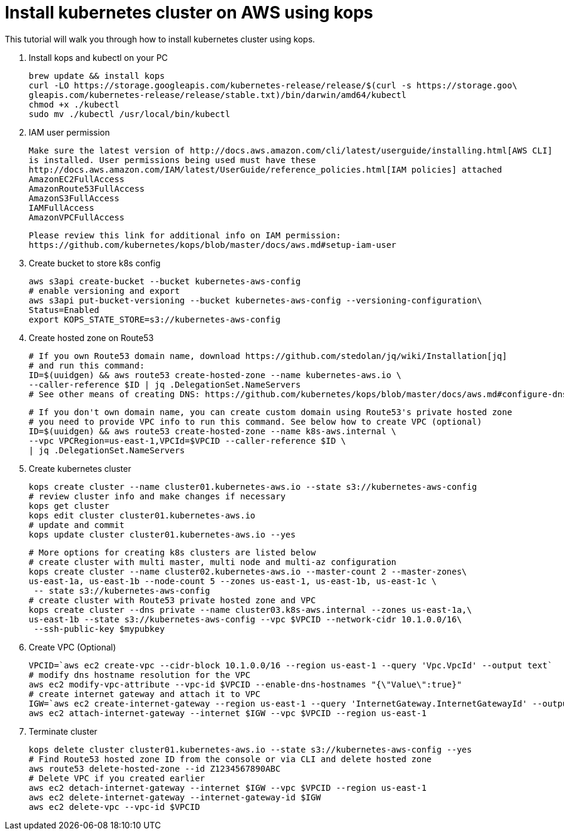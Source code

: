 = Install kubernetes cluster on AWS using kops
:toc:

This tutorial will walk you through how to install kubernetes cluster using kops.

. Install kops and kubectl on your PC

    brew update && install kops
    curl -LO https://storage.googleapis.com/kubernetes-release/release/$(curl -s https://storage.goo\
    gleapis.com/kubernetes-release/release/stable.txt)/bin/darwin/amd64/kubectl
    chmod +x ./kubectl
    sudo mv ./kubectl /usr/local/bin/kubectl

. IAM user permission

    Make sure the latest version of http://docs.aws.amazon.com/cli/latest/userguide/installing.html[AWS CLI]
    is installed. User permissions being used must have these
    http://docs.aws.amazon.com/IAM/latest/UserGuide/reference_policies.html[IAM policies] attached
    AmazonEC2FullAccess
    AmazonRoute53FullAccess
    AmazonS3FullAccess
    IAMFullAccess
    AmazonVPCFullAccess

    Please review this link for additional info on IAM permission:
    https://github.com/kubernetes/kops/blob/master/docs/aws.md#setup-iam-user

. Create bucket to store k8s config

    aws s3api create-bucket --bucket kubernetes-aws-config
    # enable versioning and export
    aws s3api put-bucket-versioning --bucket kubernetes-aws-config --versioning-configuration\
    Status=Enabled
    export KOPS_STATE_STORE=s3://kubernetes-aws-config

. Create hosted zone on Route53

    # If you own Route53 domain name, download https://github.com/stedolan/jq/wiki/Installation[jq]
    # and run this command:
    ID=$(uuidgen) && aws route53 create-hosted-zone --name kubernetes-aws.io \
    --caller-reference $ID | jq .DelegationSet.NameServers
    # See other means of creating DNS: https://github.com/kubernetes/kops/blob/master/docs/aws.md#configure-dns

    # If you don't own domain name, you can create custom domain using Route53's private hosted zone
    # you need to provide VPC info to run this command. See below how to create VPC (optional)
    ID=$(uuidgen) && aws route53 create-hosted-zone --name k8s-aws.internal \
    --vpc VPCRegion=us-east-1,VPCId=$VPCID --caller-reference $ID \
    | jq .DelegationSet.NameServers

. Create kubernetes cluster

    kops create cluster --name cluster01.kubernetes-aws.io --state s3://kubernetes-aws-config
    # review cluster info and make changes if necessary
    kops get cluster
    kops edit cluster cluster01.kubernetes-aws.io
    # update and commit
    kops update cluster cluster01.kubernetes-aws.io --yes

    # More options for creating k8s clusters are listed below
    # create cluster with multi master, multi node and multi-az configuration
    kops create cluster --name cluster02.kubernetes-aws.io --master-count 2 --master-zones\
    us-east-1a, us-east-1b --node-count 5 --zones us-east-1, us-east-1b, us-east-1c \
     -- state s3://kubernetes-aws-config
    # create cluster with Route53 private hosted zone and VPC
    kops create cluster --dns private --name cluster03.k8s-aws.internal --zones us-east-1a,\
    us-east-1b --state s3://kubernetes-aws-config --vpc $VPCID --network-cidr 10.1.0.0/16\
     --ssh-public-key $mypubkey

. Create VPC (Optional)

     VPCID=`aws ec2 create-vpc --cidr-block 10.1.0.0/16 --region us-east-1 --query 'Vpc.VpcId' --output text`
     # modify dns hostname resolution for the VPC
     aws ec2 modify-vpc-attribute --vpc-id $VPCID --enable-dns-hostnames "{\"Value\":true}"
     # create internet gateway and attach it to VPC
     IGW=`aws ec2 create-internet-gateway --region us-east-1 --query 'InternetGateway.InternetGatewayId' --output text`
     aws ec2 attach-internet-gateway --internet $IGW --vpc $VPCID --region us-east-1

. Terminate cluster

    kops delete cluster cluster01.kubernetes-aws.io --state s3://kubernetes-aws-config --yes
    # Find Route53 hosted zone ID from the console or via CLI and delete hosted zone
    aws route53 delete-hosted-zone --id Z1234567890ABC
    # Delete VPC if you created earlier
    aws ec2 detach-internet-gateway --internet $IGW --vpc $VPCID --region us-east-1
    aws ec2 delete-internet-gateway --internet-gateway-id $IGW
    aws ec2 delete-vpc --vpc-id $VPCID
